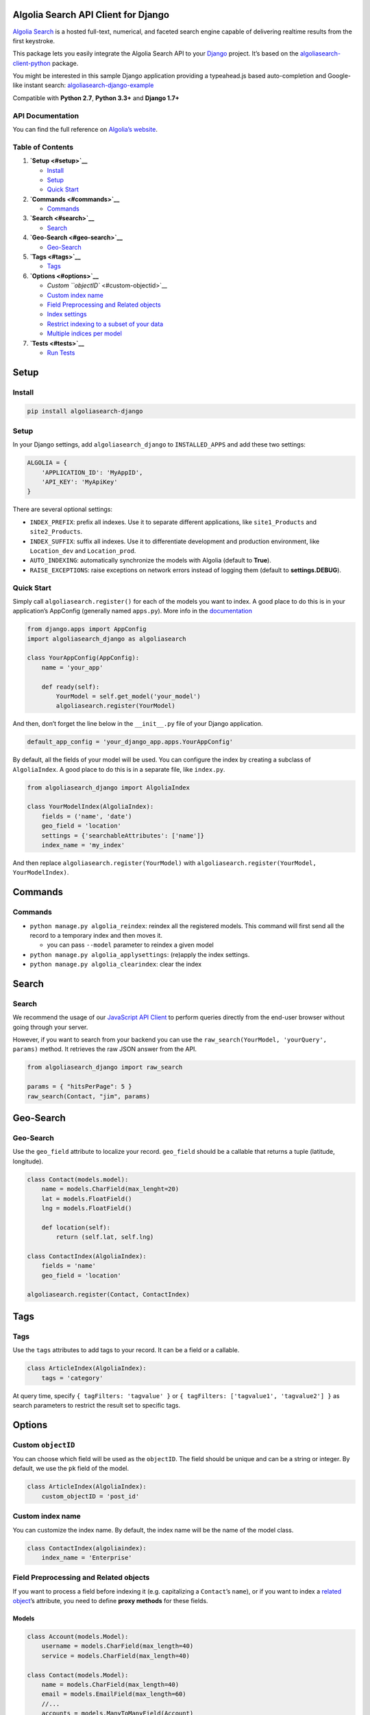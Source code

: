 Algolia Search API Client for Django
====================================

`Algolia Search <https://www.algolia.com>`__ is a hosted full-text,
numerical, and faceted search engine capable of delivering realtime
results from the first keystroke.

|Build Status| |Coverage Status| |PyPI version|

This package lets you easily integrate the Algolia Search API to your
`Django <https://www.djangoproject.com/>`__ project. It’s based on the
`algoliasearch-client-python <https://github.com/algolia/algoliasearch-client-python>`__
package.

You might be interested in this sample Django application providing a
typeahead.js based auto-completion and Google-like instant search:
`algoliasearch-django-example <https://github.com/algolia/algoliasearch-django-example>`__

Compatible with **Python 2.7**, **Python 3.3+** and **Django 1.7+**

API Documentation
-----------------

You can find the full reference on `Algolia’s
website <https://www.algolia.com/doc/api-client/django/>`__.

Table of Contents
-----------------

1. **`Setup <#setup>`__**

   -  `Install <#install>`__
   -  `Setup <#setup>`__
   -  `Quick Start <#quick-start>`__

2. **`Commands <#commands>`__**

   -  `Commands <#commands>`__

3. **`Search <#search>`__**

   -  `Search <#search>`__

4. **`Geo-Search <#geo-search>`__**

   -  `Geo-Search <#geo-search>`__

5. **`Tags <#tags>`__**

   -  `Tags <#tags>`__

6. **`Options <#options>`__**

   -  `Custom ``objectID`` <#custom-objectid>`__
   -  `Custom index name <#custom-index-name>`__
   -  `Field Preprocessing and Related
      objects <#field-preprocessing-and-related-objects>`__
   -  `Index settings <#index-settings>`__
   -  `Restrict indexing to a subset of your
      data <#restrict-indexing-to-a-subset-of-your-data>`__
   -  `Multiple indices per model <#multiple-indices-per-model>`__

7. **`Tests <#tests>`__**

   -  `Run Tests <#run-tests>`__

Setup
=====

Install
-------

.. code:: sh

    pip install algoliasearch-django

.. setup-1:

Setup
-----

In your Django settings, add ``algoliasearch_django`` to
``INSTALLED_APPS`` and add these two settings:

.. code:: python

    ALGOLIA = {
        'APPLICATION_ID': 'MyAppID',
        'API_KEY': 'MyApiKey'
    }

There are several optional settings:

-  ``INDEX_PREFIX``: prefix all indexes. Use it to separate different
   applications, like ``site1_Products`` and ``site2_Products``.
-  ``INDEX_SUFFIX``: suffix all indexes. Use it to differentiate
   development and production environment, like ``Location_dev`` and
   ``Location_prod``.
-  ``AUTO_INDEXING``: automatically synchronize the models with Algolia
   (default to **True**).
-  ``RAISE_EXCEPTIONS``: raise exceptions on network errors instead of
   logging them (default to **settings.DEBUG**).

Quick Start
-----------

Simply call ``algoliasearch.register()`` for each of the models you want
to index. A good place to do this is in your application’s AppConfig
(generally named ``apps.py``). More info in the
`documentation <https://docs.djangoproject.com/en/1.8/ref/applications/>`__

.. code:: python

    from django.apps import AppConfig
    import algoliasearch_django as algoliasearch

    class YourAppConfig(AppConfig):
        name = 'your_app'

        def ready(self):
            YourModel = self.get_model('your_model')
            algoliasearch.register(YourModel)

And then, don’t forget the line below in the ``__init__.py`` file of
your Django application.

.. code:: python

    default_app_config = 'your_django_app.apps.YourAppConfig'

By default, all the fields of your model will be used. You can configure
the index by creating a subclass of ``AlgoliaIndex``. A good place to do
this is in a separate file, like ``index.py``.

.. code:: python

    from algoliasearch_django import AlgoliaIndex

    class YourModelIndex(AlgoliaIndex):
        fields = ('name', 'date')
        geo_field = 'location'
        settings = {'searchableAttributes': ['name']}
        index_name = 'my_index'

And then replace ``algoliasearch.register(YourModel)`` with
``algoliasearch.register(YourModel, YourModelIndex)``.

Commands
========

.. commands-1:

Commands
--------

-  ``python manage.py algolia_reindex``: reindex all the registered
   models. This command will first send all the record to a temporary
   index and then moves it.

   -  you can pass ``--model`` parameter to reindex a given model

-  ``python manage.py algolia_applysettings``: (re)apply the index
   settings.
-  ``python manage.py algolia_clearindex``: clear the index

Search
======

.. search-1:

Search
------

We recommend the usage of our `JavaScript API
Client <https://github.com/algolia/algoliasearch-client-javascript>`__
to perform queries directly from the end-user browser without going
through your server.

However, if you want to search from your backend you can use the
``raw_search(YourModel, 'yourQuery', params)`` method. It retrieves the
raw JSON answer from the API.

.. code:: python

    from algoliasearch_django import raw_search

    params = { "hitsPerPage": 5 }
    raw_search(Contact, "jim", params)

Geo-Search
==========

.. geo-search-1:

Geo-Search
----------

Use the ``geo_field`` attribute to localize your record. ``geo_field``
should be a callable that returns a tuple (latitude, longitude).

.. code:: python

    class Contact(models.model):
        name = models.CharField(max_lenght=20)
        lat = models.FloatField()
        lng = models.FloatField()

        def location(self):
            return (self.lat, self.lng)

    class ContactIndex(AlgoliaIndex):
        fields = 'name'
        geo_field = 'location'

    algoliasearch.register(Contact, ContactIndex)

Tags
====

.. tags-1:

Tags
----

Use the ``tags`` attributes to add tags to your record. It can be a
field or a callable.

.. code:: python

    class ArticleIndex(AlgoliaIndex):
        tags = 'category'

At query time, specify ``{ tagFilters: 'tagvalue' }`` or
``{ tagFilters: ['tagvalue1', 'tagvalue2'] }`` as search parameters to
restrict the result set to specific tags.

Options
=======

Custom ``objectID``
-------------------

You can choose which field will be used as the ``objectID``. The field
should be unique and can be a string or integer. By default, we use the
``pk`` field of the model.

.. code:: python

    class ArticleIndex(AlgoliaIndex):
        custom_objectID = 'post_id'

Custom index name
-----------------

You can customize the index name. By default, the index name will be the
name of the model class.

.. code:: python

    class ContactIndex(algoliaindex):
        index_name = 'Enterprise'

Field Preprocessing and Related objects
---------------------------------------

If you want to process a field before indexing it (e.g. capitalizing a
``Contact``\ ’s ``name``), or if you want to index a `related
object <https://docs.djangoproject.com/en/1.11/ref/models/relations/>`__\ ’s
attribute, you need to define **proxy methods** for these fields.

Models
~~~~~~

.. code:: python

    class Account(models.Model):
        username = models.CharField(max_length=40)
        service = models.CharField(max_length=40)

    class Contact(models.Model):
        name = models.CharField(max_length=40)
        email = models.EmailField(max_length=60)
        //...
        accounts = models.ManyToManyField(Account)

        def account_names(self):
            return [str(account) for account in self.accounts.all()]

        def account_ids(self):
            return [account.id for account in self.accounts.all()]

Index
~~~~~

.. code:: python

    from algoliasearch_django import AlgoliaIndex


    class ContactIndex(AlgoliaIndex):
        fields = ('name', 'email', 'company', 'address', 'city', 'county',
                  'state', 'zip_code', 'phone', 'fax', 'web', 'followers', 'account_names', 'account_ids')

        settings = {
            'searchableAttributes': ['name', 'email', 'company', 'city', 'county', 'account_names',
            }

-  With this configuration, you can search for a ``Contact`` using its
   ``Account`` names
-  You can use the associated ``account_ids`` at search-time to fetch
   more data from your model (you should **only proxy the fields
   relevant for search** to keep your records’ size as small as
   possible)

Index settings
--------------

We provide many ways to configure your index allowing you to tune your
overall index relevancy. All the configuration is explained on `our
doc <https://www.algolia.com/doc/api-client/python/parameters/>`__.

.. code:: python

    class ArticleIndex(AlgoliaIndex):
        settings = {
            'searchableAttributes': ['name', 'description', 'url'],
            'customRanking': ['desc(vote_count)', 'asc(name)']
        }

Restrict indexing to a subset of your data
------------------------------------------

You can add constraints controlling if a record must be indexed or not.
``should_index`` should be a callable that returns a boolean.

.. code:: python

    class Contact(models.model):
        name = models.CharField(max_lenght=20)
        age = models.IntegerField()

        def is_adult(self):
            return (self.age >= 18)

    class ContactIndex(AlgoliaIndex):
        should_index = 'is_adult'

Multiple indices per model
--------------------------

It is possible to have several indices for a single model.

-  First, define all your indices that you want for a model:

.. code:: python

    from django.contrib.algoliasearch import AlgoliaIndex

    class MyModelIndex1(AlgoliaIndex):
        name = 'MyModelIndex1'
        ...

    class MyModelIndex2(AlgoliaIndex):
        name = 'MyModelIndex2'
        ...

-  Then, define a meta model which will aggregate those indices:

.. code:: python

    class MyModelMetaIndex(AlgoliaIndex):
        def __init__(self, model, client, settings):
            self.indices = [
                MyModelIndex1(model, client, settings),
                MyModelIndex2(model, client, settings),
            ]

        def raw_search(self, query='', params=None):
            res = {}
            for index in self.indices:
                res[index.name] = index.raw_search(query, params)
            return res

        def update_records(self, qs, batch_size=1000, **kwargs):
            for index in self.indices:
                index.update_records(qs, batch_size, **kwargs)

        def reindex_all(self, batch_size=1000):
            for index in self.indices:
                index.reindex_all(batch_size)

        def set_settings(self):
            for index in self.indices:
                index.set_settings()

        def clear_index(self):
            for index in self.indices:
                index.clear_index()

        def save_record(self, instance, update_fields=None, **kwargs):
            for index in self.indices:
                index.save_record(instance, update_fields, **kwargs)

        def delete_record(self, instance):
            for index in self.indices:
                index.delete_record(instance)

-  Finally, register this ``AlgoliaIndex`` with your ``Model``:

.. code:: python

    import algoliasearch_django as algoliasearch
    algoliasearch.register(MyModel, MyModelMetaIndex)

Tests
=====

Run Tests
---------

To run the tests, first find your Algolia application id and Admin API
key (found on the Credentials page).

.. code:: shell

    ALGOLIA_APPLICATION_ID={APPLICATION_ID} ALGOLIA_API_KEY={ADMIN_API_KEY} tox

To override settings for some tests, use the `settings
method <https://docs.djangoproject.com/en/1.11/topics/testing/tools/#django.test.SimpleTestCase.settings>`__:

.. code:: python

    class OverrideSettingsTestCase(TestCase):
        def setUp(self):
            with self.settings(ALGOLIA={
                'APPLICATION_ID': 'foo',
                'API_KEY': 'bar',
                'AUTO_INDEXING': False
            }):
                algolia_engine.reset(settings.ALGOLIA)

        def tearDown(self):
            algolia_engine.reset(settings.ALGOLIA)

        def test_foo():
            # ...

.. |Build Status| image:: https://travis-ci.org/algolia/algoliasearch-django.svg?branch=master
   :target: https://travis-ci.org/algolia/algoliasearch-django
.. |Coverage Status| image:: https://coveralls.io/repos/algolia/algoliasearch-django/badge.svg?branch=master
   :target: https://coveralls.io/r/algolia/algoliasearch-django
.. |PyPI version| image:: https://badge.fury.io/py/algoliasearch-django.svg?branch=master
   :target: http://badge.fury.io/py/algoliasearch-django


